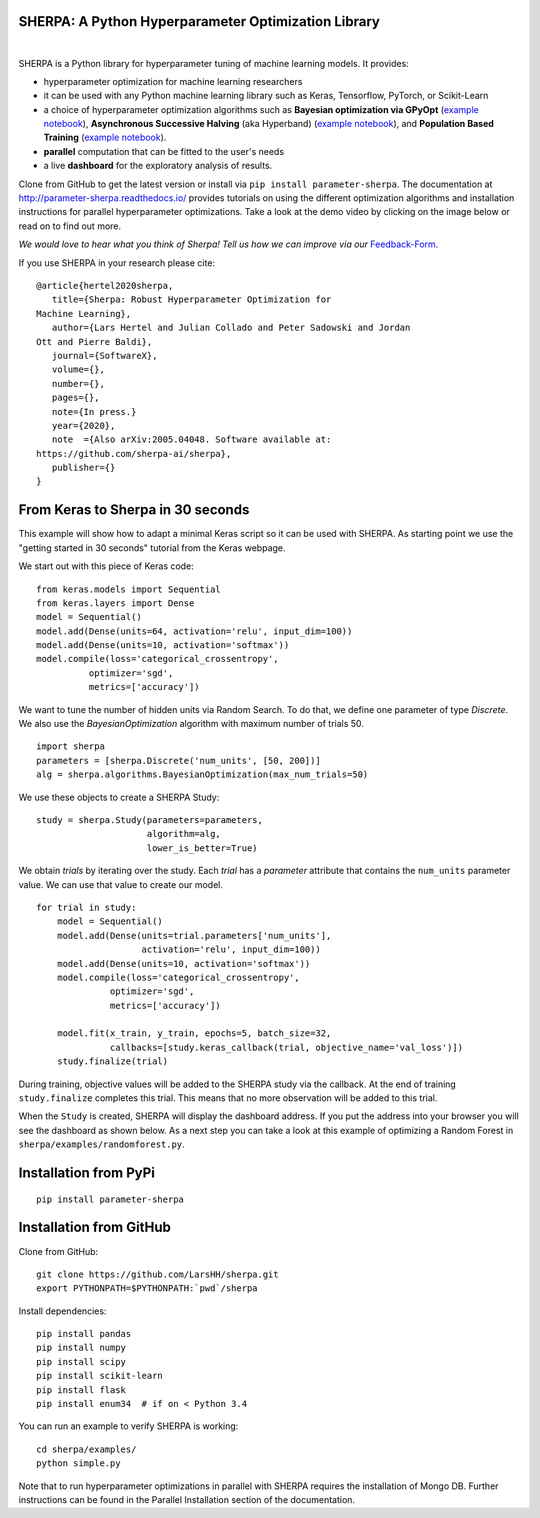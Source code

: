 SHERPA: A Python Hyperparameter Optimization Library
====================================================

.. figure:: https://docs.google.com/drawings/d/e/2PACX-1vRaTP5d5WqT4KY4V57niI4wFDkz0098zHTRzZ9n7SzzFtdN5akBd75HchBnhYI-GPv_AYH1zYa0O2_0/pub?w=522&h=150
    :figwidth: 100%
    :align: right
    :height: 150px
    :alt: SHERPA logo


.. image:: https://img.shields.io/badge/License-GPL%20v3-blue.svg
   :target: https://www.gnu.org/licenses/gpl-3.0
   
    
.. image:: https://travis-ci.org/sherpa-ai/sherpa.svg?branch=master
    :target: https://travis-ci.org/sherpa-ai/sherpa.svg?branch=master
    :alt: Build Status
    

.. image:: https://pepy.tech/badge/parameter-sherpa
   :target: https://pepy.tech/project/parameter-sherpa


SHERPA is a Python library for hyperparameter tuning of machine learning models. It provides:

* hyperparameter optimization for machine learning researchers
* it can be used with any Python machine learning library such as Keras, Tensorflow, PyTorch, or Scikit-Learn
* a choice of hyperparameter optimization algorithms such as **Bayesian optimization via GPyOpt** (`example notebook <https://github.com/sherpa-ai/sherpa/tree/master/examples/keras_mnist_mlp.ipynb>`_), **Asynchronous Successive Halving** (aka Hyperband) (`example notebook <https://github.com/sherpa-ai/sherpa/tree/master/examples/keras_mnist_mlp_successive_halving.ipynb>`_), and **Population Based Training** (`example notebook <https://github.com/sherpa-ai/sherpa/tree/master/examples/keras_mnist_mlp_population_based_training.ipynb>`_).
* **parallel** computation that can be fitted to the user's needs
* a live **dashboard** for the exploratory analysis of results.

Clone from GitHub to get the latest version or install via ``pip install parameter-sherpa``. The documentation at http://parameter-sherpa.readthedocs.io/ provides tutorials on using the different optimization algorithms and installation instructions for parallel hyperparameter
optimizations. Take a look at the demo
video by clicking on the image below or read on to find out more.

*We would love to hear what you think of Sherpa! Tell us how we can improve via our* Feedback-Form_.

.. _Feedback-Form: https://forms.gle/b3HoyJZHjQnYtv677


.. image:: http://img.youtube.com/vi/-exnF3uv0Ws/0.jpg
   :target: https://www.youtube.com/watch?feature=player_embedded&v=-exnF3uv0Ws


If you use SHERPA in your research please cite:

::

    @article{hertel2020sherpa,
       title={Sherpa: Robust Hyperparameter Optimization for
    Machine Learning},
       author={Lars Hertel and Julian Collado and Peter Sadowski and Jordan
    Ott and Pierre Baldi},
       journal={SoftwareX},
       volume={},
       number={},
       pages={},
       note={In press.}
       year={2020},
       note  ={Also arXiv:2005.04048. Software available at:
    https://github.com/sherpa-ai/sherpa},
       publisher={}
    }

From Keras to Sherpa in 30 seconds
==================================

This example will show how to adapt a minimal Keras script so it can
be used with SHERPA. As starting point we use the "getting started in 30 seconds"
tutorial from the Keras webpage.

We start out with this piece of Keras code:

::

    from keras.models import Sequential
    from keras.layers import Dense
    model = Sequential()
    model.add(Dense(units=64, activation='relu', input_dim=100))
    model.add(Dense(units=10, activation='softmax'))
    model.compile(loss='categorical_crossentropy',
              optimizer='sgd',
              metrics=['accuracy'])

We want to tune the number of hidden units via Random Search. To do that, we
define one parameter of type `Discrete`.
We also use the `BayesianOptimization` algorithm with maximum number of trials 50.

::

    import sherpa
    parameters = [sherpa.Discrete('num_units', [50, 200])]
    alg = sherpa.algorithms.BayesianOptimization(max_num_trials=50)

We use these objects to create a SHERPA Study:

::

    study = sherpa.Study(parameters=parameters,
                         algorithm=alg,
                         lower_is_better=True)

We obtain `trials` by iterating over the study. Each `trial` has a `parameter`
attribute that contains the ``num_units`` parameter value. We can use that value
to create our model.

::

    for trial in study:
        model = Sequential()
        model.add(Dense(units=trial.parameters['num_units'],
                        activation='relu', input_dim=100))
        model.add(Dense(units=10, activation='softmax'))
        model.compile(loss='categorical_crossentropy',
                  optimizer='sgd',
                  metrics=['accuracy'])

        model.fit(x_train, y_train, epochs=5, batch_size=32,
                  callbacks=[study.keras_callback(trial, objective_name='val_loss')])
        study.finalize(trial)

During training, objective values will be added to the SHERPA study via the
callback. At the end of training ``study.finalize`` completes this trial. This means
that no more observation will be added to this trial.

When the ``Study`` is created, SHERPA will display the dashboard address. If you
put the address into your browser you will see the dashboard as shown below. As a next step you
can take a look at this example of optimizing a Random Forest in
``sherpa/examples/randomforest.py``.

.. figure:: https://drive.google.com/uc?export=view&id=1G85sfwLicsQKd3-1xN7DZowQ0gHAvzGx
   :alt: SHERPA Dashboard.
   

Installation from PyPi
======================

::

    pip install parameter-sherpa


Installation from GitHub
========================

Clone from GitHub:

::

    git clone https://github.com/LarsHH/sherpa.git
    export PYTHONPATH=$PYTHONPATH:`pwd`/sherpa

Install dependencies:

::

    pip install pandas
    pip install numpy
    pip install scipy
    pip install scikit-learn
    pip install flask
    pip install enum34  # if on < Python 3.4

You can run an example to verify SHERPA is working:

::

    cd sherpa/examples/
    python simple.py

Note that to run hyperparameter optimizations in parallel with SHERPA requires
the installation of Mongo DB. Further instructions can be found in the
Parallel Installation section of the documentation.


